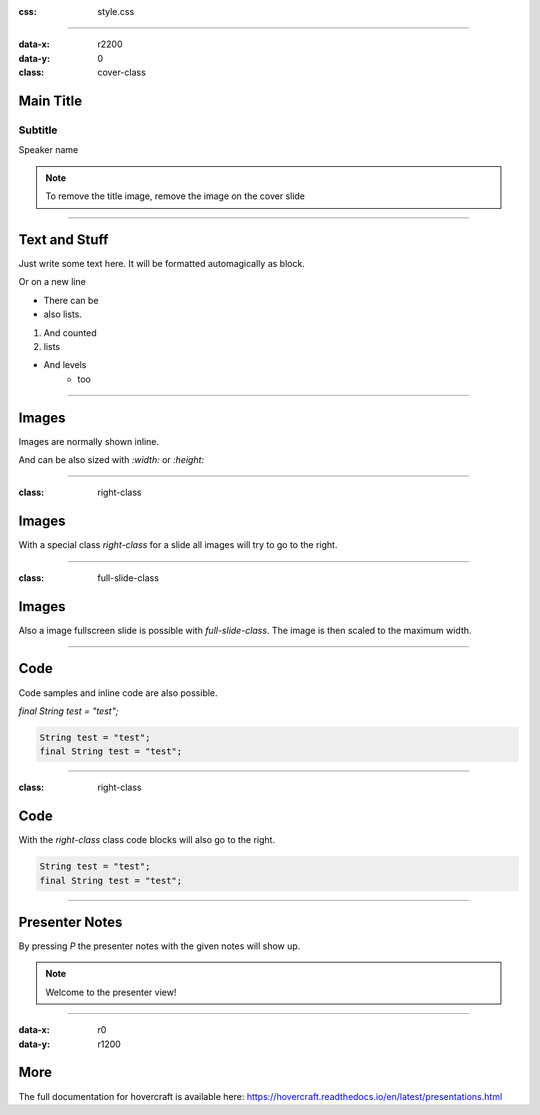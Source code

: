:css: style.css

.. title:: My Presentation

----

:data-x: r2200
:data-y: 0
:class: cover-class

.. image:: images/sample-title.jpg

Main Title
==========

Subtitle
--------

Speaker name

.. note::

  To remove the title image, remove the image on the cover slide

----

Text and Stuff
==============

Just write some text here.
It will be formatted automagically as block.

Or on a new line

* There can be 
* also lists.

1. And counted
2. lists

* And levels
    * too

----

Images
======

Images are normally shown inline.

And can be also sized with `:width:` or `:height:`

.. image:: images/sample-title.jpg
   :width: 400px

----

:class: right-class

Images
======

With a special class `right-class` for a slide all images will try to go to the right.

.. image:: images/sample-title.jpg
  :width: 600px

----

:class: full-slide-class

Images
======

.. image:: images/sample-title.jpg

Also a image fullscreen slide is possible with `full-slide-class`. The image is then scaled to the maximum width.

----

Code
====

Code samples and inline code are also possible.

`final String test = "test";`

.. code-block:: java

  String test = "test";
  final String test = "test";

----

:class: right-class

Code
====

With the `right-class` class code blocks will also go to the right.

.. code-block:: java

  String test = "test";
  final String test = "test";

----

Presenter Notes
===============

By pressing `P` the presenter notes with the given notes will show up.

.. note::

  Welcome to the presenter view!

----


:data-x: r0
:data-y: r1200

More
====

The full documentation for hovercraft is available here: https://hovercraft.readthedocs.io/en/latest/presentations.html